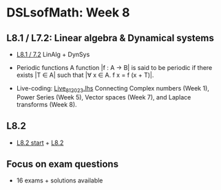 * DSLsofMath: Week 8
** L8.1 / L7.2: Linear algebra & Dynamical systems
+ [[https://jamboard.google.com/d/1qRu6vMgjyxlzd1uhXXS1lg7aup8u3KrgJXyyWGmJMEE/viewer?f=0][L8.1 / 7.2]] LinAlg + DynSys
+ Periodic functions
  A function |f : A -> B| is said to be periodic if there exists |T ∈ A|
  such that  |∀ x ∈ A.  f x = f (x + T)|.

+ Live-coding: [[file:Live_8_1_2023.lhs][Live_8_1_2023.lhs]]
  Connecting
    Complex numbers  (Week 1),
    Power Series      (Week 5),
    Vector spaces      (Week 7), and
    Laplace transforms  (Week 8).

** L8.2
+ [[https://jamboard.google.com/d/1Lv7Kc3ZX4sQM07BEDdT8B2aKpS0a4wQ1FewNmWkeZ2Q/viewer?f=0][L8.2 start]] + [[https://jamboard.google.com/d/12UtJxCCKS_LBHpkoFF_Bx-9G0lwPeg78xkhpAIG0pIc/viewer][L8.2]]
** Focus on exam questions
+ 16 exams + solutions available
